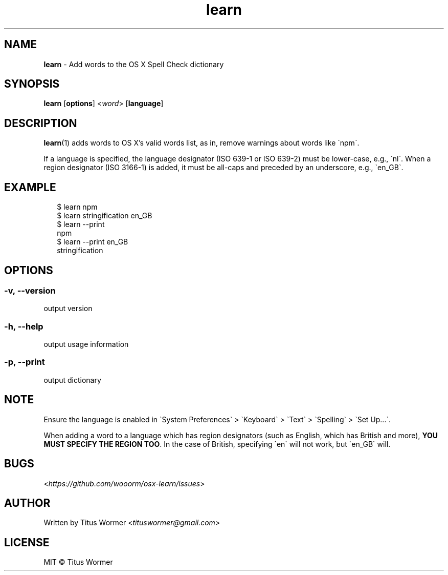 .TH "learn" "1" "August 2015" "1.0.0" ""

.SH "NAME"
\fBlearn\fR - Add words to the OS X Spell Check dictionary

.SH "SYNOPSIS"
.P
\fBlearn\fR \[lB]\fBoptions\fR\[rB] <\fIword\fR> \[lB]\fBlanguage\fR\[rB]

.SH "DESCRIPTION"
.P
\fBlearn\fR(1) adds words to OS X\(cqs valid words list, as in, remove warnings
about words like \(ganpm\(ga.

If a language is specified, the language designator (ISO 639-1 or ISO 639-2)
must be lower-case, e.g., \(ganl\(ga. When a region designator (ISO 3166-1) is
added, it must be all-caps and preceded by an underscore, e.g., \(gaen_GB\(ga.

.SH "EXAMPLE"
.RS 2
.nf
\(Do learn npm
.fi
.nf
\(Do learn stringification en_GB
.fi
.nf
\(Do learn --print
npm
.fi
.nf
\(Do learn --print en_GB
stringification
.fi
.RE

.SH "OPTIONS"

.SS "-v, --version"
.P
output version

.SS "-h, --help"
.P
output usage information

.SS "-p, --print"
.P
output dictionary

.SH "NOTE"
.P
Ensure the language is enabled in \(gaSystem Preferences\(ga > \(gaKeyboard\(ga
> \(gaText\(ga > \(gaSpelling\(ga > \(gaSet Up...\(ga.

.P
When adding a word to a language which has region designators (such as English,
which has British and more), \fBYOU MUST SPECIFY THE REGION TOO\fR.
In the case of British, specifying \(gaen\(ga will not work, but \(gaen_GB\(ga
will.

.SH "BUGS"
.P
<\fIhttps://github.com/wooorm/osx-learn/issues\fR>

.SH "AUTHOR"
.P
Written by Titus Wormer <\fItituswormer@gmail.com\fR>

.SH "LICENSE"
.P
MIT \(co Titus Wormer
